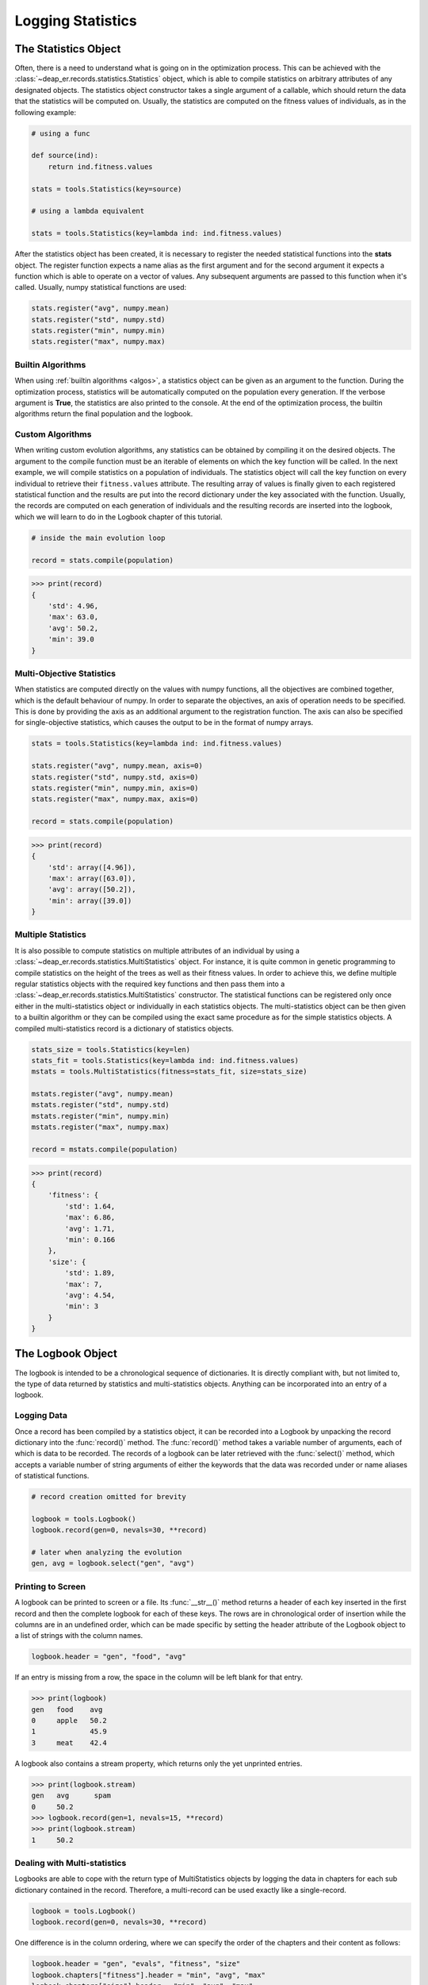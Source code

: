 Logging Statistics
==================


The Statistics Object
+++++++++++++++++++++

Often, there is a need to understand what is going on in the optimization process. This can be
achieved with the :class:`~deap_er.records.statistics.Statistics` object, which is able to compile
statistics on arbitrary attributes of any designated objects. The statistics object constructor takes
a single argument of a callable, which should return the data that the statistics will be computed on.
Usually, the statistics are computed on the fitness values of individuals, as in the following example:

.. code-block:: python

    # using a func

    def source(ind):
        return ind.fitness.values

    stats = tools.Statistics(key=source)

    # using a lambda equivalent

    stats = tools.Statistics(key=lambda ind: ind.fitness.values)

After the statistics object has been created, it is necessary to register the needed statistical functions
into the **stats** object. The register function expects a name alias as the first argument and for the
second argument it expects a function which is able to operate on a vector of values. Any subsequent
arguments are passed to this function when it's called. Usually, numpy statistical functions are used:

.. code-block:: python

    stats.register("avg", numpy.mean)
    stats.register("std", numpy.std)
    stats.register("min", numpy.min)
    stats.register("max", numpy.max)

.. raw:: html

   <br />


Builtin Algorithms
------------------

When using :ref:`builtin algorithms <algos>`, a statistics object can be given as an argument to the function.
During the optimization process, statistics will be automatically computed on the population every generation.
If the verbose argument is **True**, the statistics are also printed to the console. At the end of the optimization
process, the builtin algorithms return the final population and the logbook.

.. code-block:: python
   :emphasize-lines: 7

    pop, log = algorithms.eaSimple(
        toolbox=toolbox,
        population=pop,
        generations=100,
        cx_prob=0.5,
        mut_prob=0.2,
        stats=stats,
        verbose=True
    )

.. raw:: html

   <br />


Custom Algorithms
-----------------

When writing custom evolution algorithms, any statistics can be obtained by compiling it on the desired objects.
The argument to the compile function must be an iterable of elements on which the key function will be called.
In the next example, we will compile statistics on a population of individuals. The statistics object will call
the key function on every individual to retrieve their ``fitness.values`` attribute. The resulting array of values
is finally given to each registered statistical function and the results are put into the record dictionary under
the key associated with the function. Usually, the records are computed on each generation of individuals and the
resulting records are inserted into the logbook, which we will learn to do in the Logbook chapter of this tutorial.

.. code-block:: python

    # inside the main evolution loop

    record = stats.compile(population)

.. code-block:: text

    >>> print(record)
    {
        'std': 4.96,
        'max': 63.0,
        'avg': 50.2,
        'min': 39.0
    }

.. raw:: html

   <br />


Multi-Objective Statistics
--------------------------

When statistics are computed directly on the values with numpy functions, all the objectives are
combined together, which is the default behaviour of numpy. In order to separate the objectives,
an axis of operation needs to be specified. This is done by providing the axis as an additional
argument to the registration function. The axis can also be specified for single-objective
statistics, which causes the output to be in the format of numpy arrays.

.. code-block:: python

    stats = tools.Statistics(key=lambda ind: ind.fitness.values)

    stats.register("avg", numpy.mean, axis=0)
    stats.register("std", numpy.std, axis=0)
    stats.register("min", numpy.min, axis=0)
    stats.register("max", numpy.max, axis=0)

    record = stats.compile(population)

.. code-block:: text

    >>> print(record)
    {
        'std': array([4.96]),
        'max': array([63.0]),
        'avg': array([50.2]),
        'min': array([39.0])
    }

.. raw:: html

   <br />


Multiple Statistics
-------------------

It is also possible to compute statistics on multiple attributes of an individual by using a
:class:`~deap_er.records.statistics.MultiStatistics` object. For instance, it is quite common in
genetic programming to compile statistics on the height of the trees as well as their fitness values.
In order to achieve this, we define multiple regular statistics objects with the required key functions
and then pass them into a :class:`~deap_er.records.statistics.MultiStatistics` constructor.
The statistical functions can be registered only once either in the multi-statistics object or
individually in each statistics objects. The multi-statistics object can be then given to a builtin
algorithm or they can be compiled using the exact same procedure as for the simple statistics objects.
A compiled multi-statistics record is a dictionary of statistics objects.

.. code-block:: python

    stats_size = tools.Statistics(key=len)
    stats_fit = tools.Statistics(key=lambda ind: ind.fitness.values)
    mstats = tools.MultiStatistics(fitness=stats_fit, size=stats_size)

    mstats.register("avg", numpy.mean)
    mstats.register("std", numpy.std)
    mstats.register("min", numpy.min)
    mstats.register("max", numpy.max)

    record = mstats.compile(population)

.. code-block:: text

    >>> print(record)
    {
        'fitness': {
            'std': 1.64,
            'max': 6.86,
            'avg': 1.71,
            'min': 0.166
        },
        'size': {
            'std': 1.89,
            'max': 7,
            'avg': 4.54,
            'min': 3
        }
    }

.. raw:: html

   <br />
   <hr>


The Logbook Object
++++++++++++++++++

The logbook is intended to be a chronological sequence of dictionaries. It is directly compliant with,
but not limited to, the type of data returned by statistics and multi-statistics objects.
Anything can be incorporated into an entry of a logbook.

Logging Data
------------

Once a record has been compiled by a statistics object, it can be recorded into a Logbook by unpacking
the record dictionary into the :func:`record()` method. The :func:`record()` method takes a variable number
of arguments, each of which is data to be recorded. The records of a logbook can be later retrieved with the
:func:`select()` method, which accepts a variable number of string arguments of either the keywords that the
data was recorded under or name aliases of statistical functions.

.. code-block:: python

   # record creation omitted for brevity

   logbook = tools.Logbook()
   logbook.record(gen=0, nevals=30, **record)

   # later when analyzing the evolution
   gen, avg = logbook.select("gen", "avg")


.. raw:: html

   <br />


Printing to Screen
------------------

A logbook can be printed to screen or a file. Its :func:`__str__()` method returns a header of each
key inserted in the first record and then the complete logbook for each of these keys. The rows are in
chronological order of insertion while the columns are in an undefined order, which can be made specific
by setting the header attribute of the Logbook object to a list of strings with the column names.

.. code-block::

    logbook.header = "gen", "food", "avg"

If an entry is missing from a row, the space in the column will be left blank for that entry.

.. code-block::

    >>> print(logbook)
    gen   food    avg
    0     apple   50.2
    1             45.9
    3     meat    42.4


A logbook also contains a stream property, which returns only the yet unprinted entries.

.. code-block::

    >>> print(logbook.stream)
    gen   avg      spam
    0     50.2
    >>> logbook.record(gen=1, nevals=15, **record)
    >>> print(logbook.stream)
    1     50.2

.. raw:: html

   <br />


Dealing with Multi-statistics
-----------------------------

Logbooks are able to cope with the return type of MultiStatistics objects by logging
the data in chapters for each sub dictionary contained in the record. Therefore, a
multi-record can be used exactly like a single-record.

.. code-block::

    logbook = tools.Logbook()
    logbook.record(gen=0, nevals=30, **record)

One difference is in the column ordering, where we can specify
the order of the chapters and their content as follows:

.. code-block::

    logbook.header = "gen", "evals", "fitness", "size"
    logbook.chapters["fitness"].header = "min", "avg", "max"
    logbook.chapters["size"].header = "min", "avg", "max"

.. code-block::

    >>> print(logbook)
                         fitness                 size
                -------------------------  ---------------
    gen   nevals  min       avg      max      min   avg   max
    0     30      0.165572  1.71136  6.85956  3     4.54  7

Retrieving the data is also done through the chapters. The generations,
minimum fitness and average size are obtained in a chronological order.
If some data is not available, a None appears in the vector.

.. code-block::

    gen = logbook.select("gen")
    fit_mins = logbook.chapters["fitness"].select("min")
    size_avgs = logbook.chapters["size"].select("avg")

.. raw:: html

   <br />
